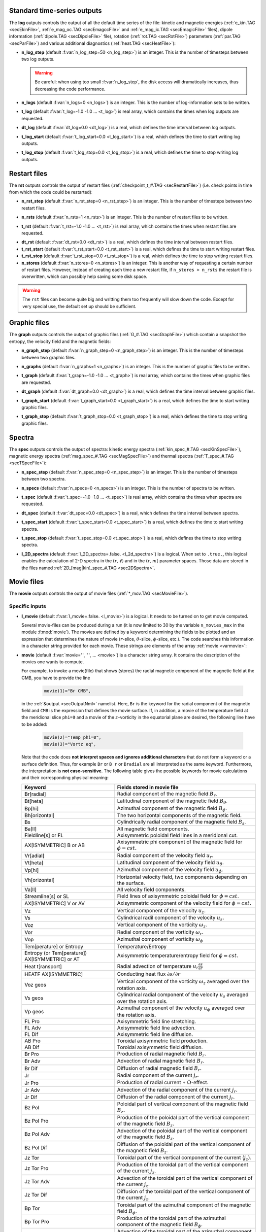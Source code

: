 .. _secOutNmlStd:

Standard time-series outputs
----------------------------

The **log** outputs controls the output of all the default time series of the
file: kinetic and magnetic energies (:ref:`e_kin.TAG <secEkinFile>`,
:ref:`e_mag_oc.TAG <secEmagocFile>` and :ref:`e_mag_ic.TAG <secEmagicFile>`
files), dipole information (:ref:`dipole.TAG <secDipoleFile>` file), rotation
(:ref:`rot.TAG <secRotFile>`) parameters (:ref:`par.TAG <secParFile>`) and
various additional diagnostics (:ref:`heat.TAG <secHeatFile>`):

.. _varn_log_step:

* **n_log_step** (default :f:var:`n_log_step=50 <n_log_step>`) is an integer. This is the number of timesteps between two log outputs.

  .. warning:: Be careful: when using too small :f:var:`n_log_step`, the disk access will dramatically increases, thus decreasing the code performance.

.. _varn_logs:

* **n_logs** (default :f:var:`n_logs=0 <n_logs>`) is an integer. This is the number of log-information sets to be written.

.. _vart_log:

* **t_log**  (default  :f:var:`t_log=-1.0 -1.0 ... <t_log>`) is real array, which contains the times when log outputs are requested.

.. _vardt_log:

* **dt_log** (default :f:var:`dt_log=0.0 <dt_log>`) is a real, which defines the time interval between log outputs.

.. _vart_log_start:

* **t_log_start** (default :f:var:`t_log_start=0.0 <t_log_start>`) is a real, which defines the time to start writing log outputs.

.. _vart_log_stop:

* **t_log_stop** (default :f:var:`t_log_stop=0.0 <t_log_stop>`) is a real, which defines the time to stop writing log outputs.

.. _secRstIn:

Restart files
-------------

The **rst** outputs controls the output of restart files (:ref:`checkpoint_t_#.TAG <secRestartFile>`) (i.e. check points in time from which the code could be restarted):

.. _varn_rst_step:

* **n_rst_step** (default :f:var:`n_rst_step=0 <n_rst_step>`) is an integer. This is the number of timesteps between two restart files.

.. _varn_rsts:

* **n_rsts** (default :f:var:`n_rsts=1 <n_rsts>`) is an integer. This is the number of restart files to be written.

.. _vart_rst:

* **t_rst**  (default  :f:var:`t_rst=-1.0 -1.0 ... <t_rst>`) is real array, which contains the times when restart files are requested.

.. _vardt_rst:

* **dt_rst** (default :f:var:`dt_rst=0.0 <dt_rst>`) is a real, which defines the time interval between restart files.


* **t_rst_start** (default :f:var:`t_rst_start=0.0 <t_rst_start>`) is a real, which defines the time to start writing restart files.


* **t_rst_stop** (default :f:var:`t_rst_stop=0.0 <t_rst_stop>`) is a real, which defines the time to stop writing restart files.


* **n_stores** (default :f:var:`n_stores=0 <n_stores>`) is an integer. This is another way of requesting a certain number of restart files. However, instead of creating each time a new restart file, if ``n_stores > n_rsts``  the restart file is overwritten, which can possibly help saving some disk space.

.. warning:: The ``rst`` files can become quite big and writting them too frequently will slow down the code. Except for very special use, the default set up should be sufficient.

.. _secOutGraphFile:

Graphic files
-------------

The **graph** outputs controls the output of graphic files (:ref:`G_#.TAG <secGraphFile>`) which contain a snapshot the entropy, the velocity field and the magnetic fields:

.. _varn_graph_step:

* **n_graph_step** (default :f:var:`n_graph_step=0 <n_graph_step>`) is an integer. This is the number of timesteps between two graphic files.

.. _varn_graphs:

* **n_graphs** (default :f:var:`n_graphs=1 <n_graphs>`) is an integer. This is the number of graphic files to be written.

.. _vart_graph:

* **t_graph**  (default  :f:var:`t_graph=-1.0 -1.0 ... <t_graph>`) is real array, which contains the times when graphic files are requested.

.. _vardt_graph:

* **dt_graph** (default :f:var:`dt_graph=0.0 <dt_graph>`) is a real, which defines the time interval between graphic files.

.. _vart_graph_start:

* **t_graph_start** (default :f:var:`t_graph_start=0.0 <t_graph_start>`) is a real, which defines the time to start writing graphic files.

.. _vart_graph_stop:

* **t_graph_stop** (default :f:var:`t_graph_stop=0.0 <t_graph_stop>`) is a real, which defines the time to stop writing graphic files.



Spectra
-------

The **spec** outputs controls the output of spectra: kinetic energy spectra (:ref:`kin_spec_#.TAG <secKinSpecFile>`), magnetic energy spectra (:ref:`mag_spec_#.TAG <secMagSpecFile>`) and thermal spectra (:ref:`T_spec_#.TAG <secTSpecFile>`):

.. _varn_spec_step:

* **n_spec_step** (default :f:var:`n_spec_step=0 <n_spec_step>`) is an integer. This is the number of timesteps between two spectra.

.. _varn_specs:

* **n_specs** (default :f:var:`n_specs=0 <n_specs>`) is an integer. This is the number of spectra to be written.

.. _vart_spec:

* **t_spec**  (default  :f:var:`t_spec=-1.0 -1.0 ... <t_spec>`) is real array, which contains the times when spectra are requested.

.. _vardt_spec:

* **dt_spec** (default :f:var:`dt_spec=0.0 <dt_spec>`) is a real, which defines the time interval between spectra.

.. _vart_spec_start:

* **t_spec_start** (default :f:var:`t_spec_start=0.0 <t_spec_start>`) is a real, which defines the time to start writing spectra.

.. _vart_spec_stop:

* **t_spec_stop** (default :f:var:`t_spec_stop=0.0 <t_spec_stop>`) is a real, which defines the time to stop writing spectra.

.. _varl_2D_spectra:

* **l_2D_spectra** (default :f:var:`l_2D_spectra=.false. <l_2d_spectra>`) is a 
  logical. When set to ``.true.``, this logical enables the calculation of 2-D
  spectra in the :math:`(r,\ell)` and in the :math:`(r,m)` parameter spaces. 
  Those data are stored in the files named :ref:`2D_[mag|kin]_spec_#.TAG <sec2DSpectra>`.


Movie files
-----------

The **movie** outputs controls the output of movie files (:ref:`*_mov.TAG <secMovieFile>`). 


Specific inputs
+++++++++++++++

.. _varl_movie:

* **l_movie** (default :f:var:`l_movie=.false. <l_movie>`) is a logical. It needs to be turned on to get movie computed.

  Several movie-files can be produced during a run (it is now limited to 30 by
  the variable ``n_movies_max`` in the module :f:mod:`movie`). The movies are
  defined by a keyword determining the fields to be plotted and an expression
  that determines the nature of movie (:math:`r`-slice, :math:`\theta`-slice,
  :math:`\phi`-slice, etc.). The code searches this information in a
  character string  provided for each movie.  These strings are elements of the 
  array :ref:`movie <varmovie>`:

.. _varmovie:

* **movie** (default :f:var:`movie=' ', ' ', ... <movie>`) is a character string array. It contains the description of the movies one wants to compute.

  For example, to invoke a movie(file) that shows (stores) the radial magnetic
  component of the magnetic field at the CMB, you have to provide the line

    .. code-block:: fortran

        movie(1)="Br CMB",

  in the :ref:`&output <secOutputNml>` namelist. Here, ``Br`` is the keyword for 
  the radial component of the magnetic field and ``CMB`` is the expression that
  defines the movie surface. If, in addition, a movie of the temperature field 
  at the meridional slice ``phi=0`` and a movie of the :math:`z`-vorticity in 
  the equatorial plane are desired, the following line have to be added:

     .. code-block:: fortran

        movie(2)="Temp phi=0",
        movie(3)="Vortz eq",

  Note that the code does **not interpret spaces and ignores additional characters**
  that do not form a keyword or a surface definition. Thus, for example ``Br`` or ``B r``
  or ``Bradial`` are all interpreted as the same keyword. Furthermore, the
  interpretation is **not case-sensitive**. The following table gives the possible
  keywords for movie calculations and their corresponding physical meaning:


  .. tabularcolumns:: |p{3cm}|p{10cm}|

  +-------------------------------------------------+-------------------------------------------------------------------------------------------------------------------------------------------------+
  | Keyword                                         | Fields stored in movie file                                                                                                                     |
  +=================================================+=================================================================================================================================================+
  | Br[radial]                                      | Radial component of the magnetic field :math:`B_r`.                                                                                             |
  +-------------------------------------------------+-------------------------------------------------------------------------------------------------------------------------------------------------+
  | Bt[heta]                                        | Latitudinal component of the magnetic field  :math:`B_\theta`.                                                                                  |
  +-------------------------------------------------+-------------------------------------------------------------------------------------------------------------------------------------------------+
  | Bp[hi]                                          | Azimuthal component of the magnetic field  :math:`B_\phi`.                                                                                      |
  +-------------------------------------------------+-------------------------------------------------------------------------------------------------------------------------------------------------+
  | Bh[orizontal]                                   | The two horizontal components of the magnetic field.                                                                                            |
  +-------------------------------------------------+-------------------------------------------------------------------------------------------------------------------------------------------------+
  | Bs                                              | Cylindrically radial component of the magnetic field :math:`B_s`.                                                                               |
  +-------------------------------------------------+-------------------------------------------------------------------------------------------------------------------------------------------------+
  | Ba[ll]                                          | All magnetic field components.                                                                                                                  |
  +-------------------------------------------------+-------------------------------------------------------------------------------------------------------------------------------------------------+
  | Fieldline[s] or FL                              | Axisymmetric poloidal field lines in a meridional cut.                                                                                          |
  +-------------------------------------------------+-------------------------------------------------------------------------------------------------------------------------------------------------+
  | AX[ISYMMETRIC] B or AB                          | Axisymmetric phi component of the magnetic field for :math:`\phi=cst.`                                                                          |
  +-------------------------------------------------+-------------------------------------------------------------------------------------------------------------------------------------------------+
  | Vr[adial]                                       | Radial component of the velocity field :math:`u_r`.                                                                                             |
  +-------------------------------------------------+-------------------------------------------------------------------------------------------------------------------------------------------------+
  | Vt[heta]                                        | Latitudinal component of the velocity field  :math:`u_\theta`.                                                                                  |
  +-------------------------------------------------+-------------------------------------------------------------------------------------------------------------------------------------------------+
  | Vp[hi]                                          | Azimuthal component of the velocity field  :math:`u_\phi`.                                                                                      |
  +-------------------------------------------------+-------------------------------------------------------------------------------------------------------------------------------------------------+
  | Vh[orizontal]                                   | Horizontal velocity field, two components depending on  the surface.                                                                            |
  +-------------------------------------------------+-------------------------------------------------------------------------------------------------------------------------------------------------+
  | Va[ll]                                          | All velocity field components.                                                                                                                  |
  +-------------------------------------------------+-------------------------------------------------------------------------------------------------------------------------------------------------+
  | Streamline[s] or SL                             | Field lines of axisymmetric poloidal field for :math:`\phi=cst.`                                                                                |
  +-------------------------------------------------+-------------------------------------------------------------------------------------------------------------------------------------------------+
  | AX[ISYMMETRIC] V or AV                          | Axisymmetric component of the velocity field for :math:`\phi=cst.`                                                                              |
  +-------------------------------------------------+-------------------------------------------------------------------------------------------------------------------------------------------------+
  | Vz                                              | Vertical component of the velocity :math:`u_z`.                                                                                                 |
  +-------------------------------------------------+-------------------------------------------------------------------------------------------------------------------------------------------------+
  | Vs                                              | Cylindrical radil component of the velocity :math:`u_s`.                                                                                        |
  +-------------------------------------------------+-------------------------------------------------------------------------------------------------------------------------------------------------+
  | Voz                                             | Vertical component of the vorticity :math:`\omega_z`.                                                                                           |
  +-------------------------------------------------+-------------------------------------------------------------------------------------------------------------------------------------------------+
  | Vor                                             | Radial component of the vorticity  :math:`\omega_r`.                                                                                            |
  +-------------------------------------------------+-------------------------------------------------------------------------------------------------------------------------------------------------+
  | Vop                                             | Azimuthal component of vorticity  :math:`\omega_\phi`                                                                                           |
  +-------------------------------------------------+-------------------------------------------------------------------------------------------------------------------------------------------------+
  | Tem[perature] or Entropy                        | Temperature/Entropy                                                                                                                             |
  +-------------------------------------------------+-------------------------------------------------------------------------------------------------------------------------------------------------+
  | Entropy (or Tem[perature]) AX[ISYMMETRIC] or AT | Axisymmetric temperature/entropy field for :math:`\phi=cst.`                                                                                    |
  +-------------------------------------------------+-------------------------------------------------------------------------------------------------------------------------------------------------+
  | Heat t[ransport]                                | Radial advection of temperature :math:`u_r\frac{\partial s}{\partial r}`                                                                        |
  +-------------------------------------------------+-------------------------------------------------------------------------------------------------------------------------------------------------+
  | HEATF AX[iSYMMETRIC]                            | Conducting heat flux :math:`\partial s /\partial r`                                                                                             |
  +-------------------------------------------------+-------------------------------------------------------------------------------------------------------------------------------------------------+
  | Voz geos                                        | Vertical component of the vorticity :math:`\omega_z` averaged over the rotation axis.                                                           |
  +-------------------------------------------------+-------------------------------------------------------------------------------------------------------------------------------------------------+
  | Vs geos                                         | Cylindrical radial component of the velocity :math:`u_s` averaged over the rotation axis.                                                       |
  +-------------------------------------------------+-------------------------------------------------------------------------------------------------------------------------------------------------+
  | Vp geos                                         | Azimuthal component of the velocity :math:`u_\phi` averaged over the rotation axis.                                                             |
  +-------------------------------------------------+-------------------------------------------------------------------------------------------------------------------------------------------------+
  | FL Pro                                          | Axisymmetric field line stretching.                                                                                                             |
  +-------------------------------------------------+-------------------------------------------------------------------------------------------------------------------------------------------------+
  | FL Adv                                          | Axisymmetric field line advection.                                                                                                              |
  +-------------------------------------------------+-------------------------------------------------------------------------------------------------------------------------------------------------+
  | FL Dif                                          | Axisymmetric field line diffusion.                                                                                                              |
  +-------------------------------------------------+-------------------------------------------------------------------------------------------------------------------------------------------------+
  | AB Pro                                          | Toroidal axisymmetric  field production.                                                                                                        |
  +-------------------------------------------------+-------------------------------------------------------------------------------------------------------------------------------------------------+
  | AB Dif                                          | Toroidal axisymmetric field diffusion.                                                                                                          |
  +-------------------------------------------------+-------------------------------------------------------------------------------------------------------------------------------------------------+
  | Br Pro                                          | Production of radial magnetic field  :math:`B_r`.                                                                                               |
  +-------------------------------------------------+-------------------------------------------------------------------------------------------------------------------------------------------------+
  | Br Adv                                          | Advection of radial magnetic field  :math:`B_r`.                                                                                                |
  +-------------------------------------------------+-------------------------------------------------------------------------------------------------------------------------------------------------+
  | Br Dif                                          | Diffusion of radial magnetic field :math:`B_r`.                                                                                                 |
  +-------------------------------------------------+-------------------------------------------------------------------------------------------------------------------------------------------------+
  | Jr                                              | Radial component of the current :math:`j_r`.                                                                                                    |
  +-------------------------------------------------+-------------------------------------------------------------------------------------------------------------------------------------------------+
  | Jr Pro                                          | Production of radial current + :math:`\Omega`-effect.                                                                                           |
  +-------------------------------------------------+-------------------------------------------------------------------------------------------------------------------------------------------------+
  | Jr Adv                                          | Advection of the radial component of the current :math:`j_r`.                                                                                   |
  +-------------------------------------------------+-------------------------------------------------------------------------------------------------------------------------------------------------+
  | Jr Dif                                          | Diffusion of the radial component of the current :math:`j_r`.                                                                                   |
  +-------------------------------------------------+-------------------------------------------------------------------------------------------------------------------------------------------------+
  | Bz Pol                                          | Poloidal part of vertical component of the magnetic field  :math:`B_z`.                                                                         |
  +-------------------------------------------------+-------------------------------------------------------------------------------------------------------------------------------------------------+
  | Bz Pol Pro                                      | Production of the poloidal part of the vertical component of the magnetic field  :math:`B_z`.                                                   |
  +-------------------------------------------------+-------------------------------------------------------------------------------------------------------------------------------------------------+
  | Bz Pol Adv                                      | Advection  of the poloidal part of the vertical component of the magnetic field :math:`B_z`.                                                    |
  +-------------------------------------------------+-------------------------------------------------------------------------------------------------------------------------------------------------+
  | Bz Pol Dif                                      | Diffusion of the poloidal part of the vertical component of the magnetic field :math:`B_z`.                                                     |
  +-------------------------------------------------+-------------------------------------------------------------------------------------------------------------------------------------------------+
  | Jz Tor                                          | Toroidal part of the vertical component of the current (:math:`j_z`).                                                                           |
  +-------------------------------------------------+-------------------------------------------------------------------------------------------------------------------------------------------------+
  | Jz Tor Pro                                      | Production of the toroidal part of the vertical component of the current :math:`j_z`.                                                           |
  +-------------------------------------------------+-------------------------------------------------------------------------------------------------------------------------------------------------+
  | Jz Tor Adv                                      | Advection  of the toroidal part of the vertical component of the current :math:`j_z`.                                                           |
  +-------------------------------------------------+-------------------------------------------------------------------------------------------------------------------------------------------------+
  | Jz Tor Dif                                      | Diffusion of the  toroidal part of the vertical component of the current :math:`j_z`.                                                           |
  +-------------------------------------------------+-------------------------------------------------------------------------------------------------------------------------------------------------+
  | Bp Tor                                          | Toroidal part of the azimuthal component of the magnetic field :math:`B_\phi`.                                                                  |
  +-------------------------------------------------+-------------------------------------------------------------------------------------------------------------------------------------------------+
  | Bp Tor Pro                                      | Production of the toroidal part of the azimuthal component of the magnetic field :math:`B_\phi`.                                                |
  +-------------------------------------------------+-------------------------------------------------------------------------------------------------------------------------------------------------+
  | Bp Tor Adv                                      | Advection of the toroidal part of the azimuthal component of the magnetic field :math:`B_\phi`.                                                 |
  +-------------------------------------------------+-------------------------------------------------------------------------------------------------------------------------------------------------+
  | Bp Tor Dif                                      | Diffusion of the toroidal part of the azimuthal component of the magnetic field :math:`B_\phi`.                                                 |
  +-------------------------------------------------+-------------------------------------------------------------------------------------------------------------------------------------------------+
  | HEL[ICITY]                                      | Kinetic helicity :math:`{\cal H}=\vec{u}\cdot(\vec{\nabla}\times\vec{u})`                                                                       |
  +-------------------------------------------------+-------------------------------------------------------------------------------------------------------------------------------------------------+
  | AX[ISYMMETRIC HELICITY] or AHEL                 | Axisymmetric component of the kinetic helicity.                                                                                                 |
  +-------------------------------------------------+-------------------------------------------------------------------------------------------------------------------------------------------------+
  | Bt Tor                                          | Toroidal component of the latitudinal component of the magnetic field :math:`B_\theta`.                                                         |
  +-------------------------------------------------+-------------------------------------------------------------------------------------------------------------------------------------------------+
  | Pot Tor                                         | Toroidal potential.                                                                                                                             |
  +-------------------------------------------------+-------------------------------------------------------------------------------------------------------------------------------------------------+
  | Pol Fieldlines                                  | Poloidal fieldlines.                                                                                                                            |
  +-------------------------------------------------+-------------------------------------------------------------------------------------------------------------------------------------------------+
  | Br Shear                                        | Azimuthal shear of the radial component of the magnetic field :math:`B_r`                                                                       |
  +-------------------------------------------------+-------------------------------------------------------------------------------------------------------------------------------------------------+
  | Lorentz[force] or LF                            | Lorentz force (only :math:`\phi`-component).                                                                                                    |
  +-------------------------------------------------+-------------------------------------------------------------------------------------------------------------------------------------------------+
  | Br Inv                                          | Inverse field apperance at CMB.                                                                                                                 |
  +-------------------------------------------------+-------------------------------------------------------------------------------------------------------------------------------------------------+

  The following table gives the possible surface expression for movie calculations 
  and their corresponding physical meaning:


  +--------------------+-------------------------------------------------+
  | Surface expression | Definition                                      |
  +====================+=================================================+
  | CMB                | Core-mantle boundary                            |
  +--------------------+-------------------------------------------------+
  | Surface            | Earth surface                                   |
  +--------------------+-------------------------------------------------+
  | EQ[uatot]          | Equatorial plane                                |
  +--------------------+-------------------------------------------------+
  | r=radius           | Radial cut at r=radius with radius given in     |
  |                    | units of the outer core radius.                 |
  +--------------------+-------------------------------------------------+
  | theta=colat        | Latitudinal cut at theta=colat given in degrees |
  +--------------------+-------------------------------------------------+
  | phi=phiSlice       | Azimuthal cut ath phi=phiSlice given in degrees.|
  +--------------------+-------------------------------------------------+
  | AX[isymmetric]     | Axisymmetric quantity in an azimuthal plane     |
  +--------------------+-------------------------------------------------+
  | 3D                 | 3D array                                        |
  +--------------------+-------------------------------------------------+


  Here is an additional example of the possible combinations to build your
  desired ``movie`` files.

  .. code-block:: fortran

     l_movie  = .true.,
     movie(1) = "Br CMB", 
     movie(2) = "Vr EQ",
     movie(3) = "Vortr r=0.8",
     movie(4) = "Bp theta=45",
     movie(5) = "Vp phi=10",
     movie(6) = "entropy AX",
     movie(7) = "vr 3D",

.. _secMovieStdin:
  
Standard inputs
+++++++++++++++

.. _varn_movie_step:

* **n_movie_step** (default :f:var:`n_movie_step=0 <n_movie_step>`) is an integer. This is the number of timesteps between two movie outputs.

* **n_movies** (default :f:var:`n_movies=1 <n_movies>`) is an integer. This is the number of movie outputs to be written.

.. _vart_movie:

* **t_movie**  (default  :f:var:`t_movie=-1.0 -1.0 ... <t_movie>`) is real array, which contains the times when movie outputs are requested.

.. _vardt_movie:

* **dt_movie** (default :f:var:`dt_movie=0.0 <dt_movie>`) is a real, which defines the time interval between movie outputs.


* **t_movie_start** (default :f:var:`t_movie_start=0.0 <t_movie_start>`) is a real, which defines the time to start writing movie outputs.


* **t_movie_stop** (default :f:var:`t_movie_stop=0.0 <t_movie_stop>`) is a real, which defines the time to stop writing movie outputs.


Field Averages
--------------

The code can perform on-the-fly time-averaging of entropy, velocity field and magnetic field. Respective graphic output and spectra are written into the corresponding files (with :ref:`G_ave.TAG <secGraphFile>`, :ref:`kin_spec_ave.TAG <secKinSpecAveFile>`,  :ref:`mag_spec_ave.TAG <secMagSpecAveFile>`). The time-averaged energies are written into the :ref:`log.TAG <secLogFile>` file.


.. _varl_average:

* **l_average** (default :f:var:`l_average=.false. <l_average>`) is a logical, which enables the time-averaging of fields when set to ``.true.``.

  .. warning:: Time-averaging has a large memory imprint as it requires the storage of 3-D arrays. Be careful, when using large truncations.

.. _varl_spec_avg:

* **l_spec_avg** (default :f:var:`l_spec_avg=.false. <l_spec_avg>`) is a logical, which enables the time-averaging of spectra when set to ``.true.``. It is always set to ``.true.``, if :ref:`l_average=.true. <varl_average>`.

